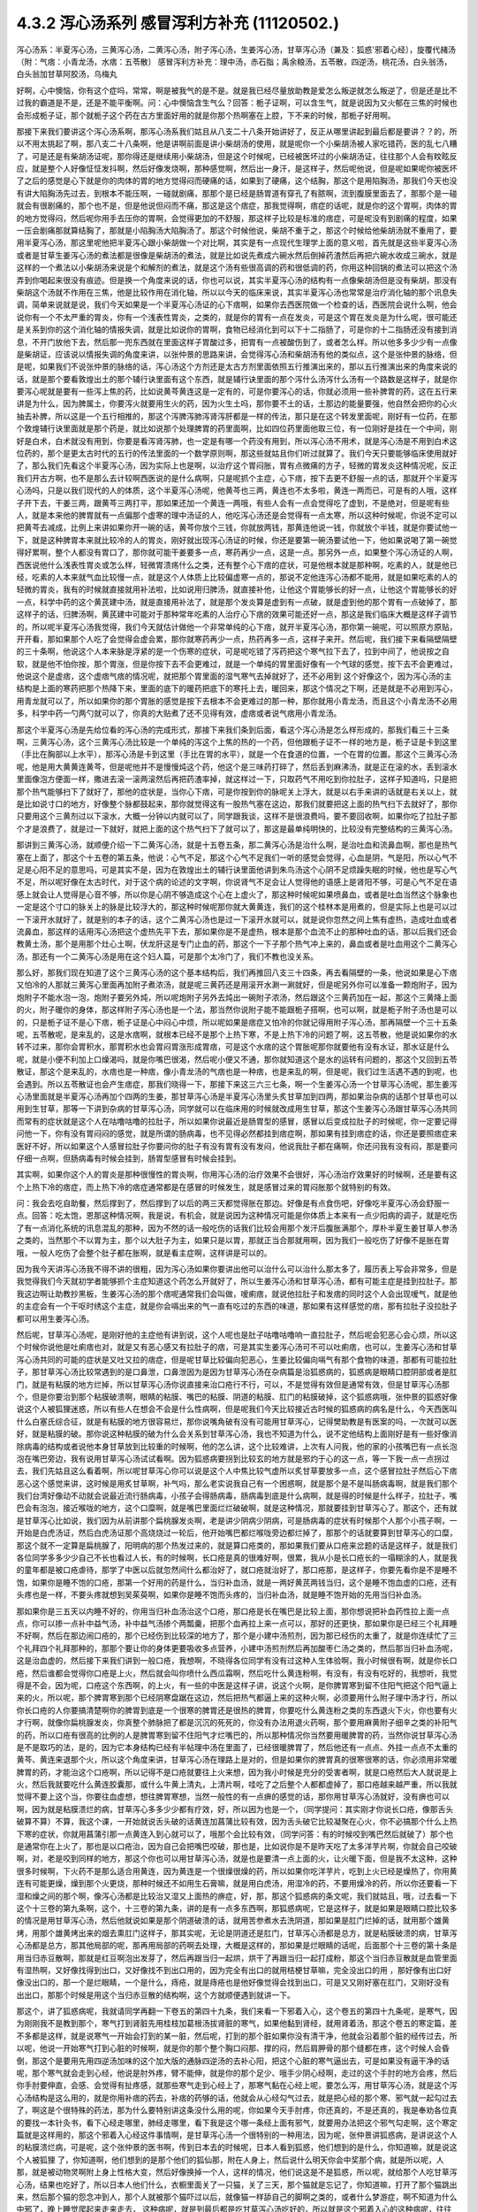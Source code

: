 4.3.2 泻心汤系列 感冒泻利方补充 (11120502.)
=============================================

泻心汤系：半夏泻心汤，三黄泻心汤，二黄泻心汤，附子泻心汤，生姜泻心汤，甘草泻心汤（兼及：狐惑'邪着心经〕，旋覆代赭汤（附：气痞：小青龙汤，水痞：五苓散〕
感冒泻利方补充：理中汤，赤石脂；禹余粮汤，五苓散，四逆汤，桃花汤，白头翁汤，白头翁加甘草阿胶汤，乌梅丸

好啊，心中懊恼，你有这个症吗，常常，啊是被我气的是不是。就是我已经尽量放助教是爱怎么叛逆就怎么叛逆了，但是还是比不过我的霸道是不是，还是不能平衡啊。问：心中懊恼含生气么？回答：栀子证啊，可以含生气，就是说因为又火郁在三焦的时候也会形成栀子证，那个就栀子这个药在古方里面好用的就是你那个热啊塞在上腔，下不来的时候，那栀子好用啊。

那接下来我们要讲这个泻心汤系啊，那泻心汤系我们姑且从八支二十八条开始讲好了，反正从哪里讲起到最后都是要讲？？的，所以不用太挑起了啊，那八支二十八条啊，他是讲啊前面是讲小柴胡汤的使用，就是呢你一个小柴胡汤被人家吃错药，医的乱七八糟了，可是还是有柴胡汤证呢，那你得还是继续用小柴胡汤，但是这个时候呢，已经被医坏过的小柴胡汤证，往往那个人会有盿眩反应，就是整个人好像怔怔发抖啊，然后好像发烧啊，那种感觉啊，然后出一身汗，是这样子，然后呢他说，但是呢如果呢你被医坏了之后的感觉是心下就是你的肉体的胃的地方觉得闷而硬痛的话，如果到了硬痛，这个结胸，那这个是用陷胸汤，那我们今天也没有讲大陷胸汤先过去，到根本不能压啊，一碰就剧痛，那那个是已经是肠胃道有穿孔了有脓啊，流到腹膜里面去了，那那个是一碰就会有很剧痛的，那个也不是，但是他说但闷而不痛，那这是这个痞症，那我觉得啊，痞症的话呢，就是你的这个胃啊，肉体的胃的地方觉得闷，然后呢你用手去压你的胃啊，会觉得更加的不舒服，那这样子比较是标准的痞症，可是呢没有到剧痛的程度，如果一压会剧痛那就算结胸了，那就是小陷胸汤大陷胸汤了。那这个时候他说，柴胡不重于之，那这个时候给他柴胡汤就不重用了，要用半夏泻心汤，那这里呢他把半夏泻心跟小柴胡做一个对比啊，其实是有一点现代生理学上面的意义啦，首先就是这些半夏泻心汤或者是甘草生姜泻心汤的煮法都是很像是柴胡汤的煮法，就是比如说先煮成六碗水然后倒掉药渣然后再把六碗水收成三碗水，就是这样的一个煮法以小柴胡汤来说是个和解剂的煮法，就是这个汤有些很高调的药和很低调的药，你用这种回锅的煮法可以把这个汤弄到你喝起来很没有痕迹。但是换一个角度来说的话，你也可以说，其实半夏泻心汤的结构有一点像柴胡汤但是没有柴胡，那没有柴胡这个汤就不作用在三焦，他是比较作用在消化轴，所以以今天的临床来说，其实半夏泻心汤也常常是治疗消化轴的那个讯息失调，简单来说就是说，我们今天如果是一个半夏泻心汤证的心下痞啊，如果你去西医院做一个检查的话，西医院会说什么啊，他会说你有一个不太严重的胃炎，你有一个浅表性胃炎，之类的，就是你的胃有一点在发炎，可是这个胃在发炎是为什么呢，很可能还是关系到你的这个消化轴的情报失调，就是比如说你的胃啊，食物已经消化到可以下十二指肠了，可是你的十二指肠还没有接到消息，不开门放他下去，然后那一兜东西就在里面这样子胃酸过多，把胃有一点被酸伤到了，或者怎么样。所以他多多少少有一点像是柴胡证，应该说以情报失调的角度来讲，以张仲景的思路来讲，会觉得泻心汤和柴胡汤有他的类似点，这个是张仲景的脉络，但是呢，如果我们不说张仲景的脉络的话，泻心汤这个方剂还是太古方剂里面依照五行推演出来的，那以五行推演出来的角度来说的话，就是那个要看敦煌出土的那个辅行诀里面有这个东西，就是辅行诀里面的那个泻什么汤泻什么汤有一个路数是这样子，就是你要泻心呢就是要有一些泻上焦的药，比如说黄芩黄连这是一定有的，可是你要泻心的话，你就必须用一些补脾胃的药，这在五行来讲是为什么，因为脾属土，你要泻火就要用生火的药，因为火生土吗，那你要不土的话，土那边的能量要强，他自然会把你的心火抽去补脾，所以这是一个五行相推的，那这个泻脾泻肺泻肾泻肝都是一样的传法，那只是在这个转发里面呢，刚好有一位药，在那个敦煌辅行诀里面就是那个药是，就比如说那个处理脾胃的药里面啊，比如四位药里面他取三位，有一位刚好是挂在一个中间，刚好是白术，白术就没有用到，你要是看泻肾泻肺，也一定是有哪一个药没有用到，所以泻心汤不用术，就是泻心汤是不用到白术这位药的，那个是更太古时代的五行的传法里面的一个数学原则啊，那这些就姑且你们听过就算了。我们今天只要能够临床使用就好了，那么我们先看这个半夏泻心汤，因为实际上也是啊，以治疗这个胃闷胀，胃有点微痛的方子，轻微的胃发炎这种情况呢，反正我们开古方啊，也不是那么去计较啊西医说的是什么病啊，只是呢抓个主症，心下痞，按下去更不舒服一点的话，那就开个半夏泻心汤吗，只是以我们现代的人的体质，这个半夏泻心汤呢，他黄芩也三两，黄连也不太多啦，黄连一两而已，可是有的人哦，这样子开下去，干姜三两，跟黄芩三两打平，那如果还加一个黄连一两哦，有些人会有一点会觉得吃了虚到，不是绝对，但是呢有些人，就是本来他的脾胃就有一点偏那个虚寒的理中汤证的人，他吃泻心汤还是会觉得有一点太寒，所以这种时候呢，你说不定可以把黄芩去减成，比例上来讲如果你开一碗的话，黄芩你放个三钱，你就放两钱，那黄连他说一钱，你就放个半钱，就是你要试他一下，就是这种脾胃本来就比较冷的人的胃炎，刚好就出现泻心汤证的时候，你还是要第一碗汤要试他一下，他如果说喝了第一碗觉得好累啊，整个人都没有胃口了，那你就可能干姜要多一点，寒药再少一点，这是一点。那另外一点，如果整个泻心汤证的人啊，西医说他什么浅表性胃炎或怎么样，轻微胃溃疡什么之类，还有整个心下痞的症状，可是他根本就是那种啊，吃素的人，就是他已经，吃素的人本来就气血比较慢一点，就是这个人体质上比较偏虚寒一点的，那说不定他连泻心汤都不能用，就是如果吃素的人的轻微的胃炎，我有的时候就直接就用补法啦，比如说用归脾汤，就直接补他，让他这个胃能够长的好一点，让他这个胃能够长的好一点，科学中药的这个黄芪建中汤，就是直接用补法了，就是那个发炎算是虚到有一点破，就是虚到他的那个胃有一点破掉了，那这样子的话，归脾汤啊，黄芪建中可能对于那种常年吃素的人治疗心下痞的效果可能还好一点，那这是我们临床大概是这样子调节的，所以呢半夏泻心汤我觉得，我们今天就估计做他一个非常单纯的心下痞，就开半夏泻心汤，那你第一碗呢，可以照原方原贴，开开看，那如果那个人吃了会觉得会虚会累，那你就寒药再少一点，热药再多一点，这样子来开。然后呢，我们接下来看隔壁隔壁的三十条啊，他说这个人本来脉是浮紧的是一个伤寒的症状，可是呢吃错了泻药把这个寒气拉下去了，拉到中间了，他说按之自软，就是他不怕你按，那个胃涨，但是你按下去不会更难过，就是一个单纯的胃里面好像有一个气球的感觉，按下去不会更难过，他说这个是虚痞，这个虚痞气痞的情况呢，就把那个胃里面的湿气寒气去掉就好了，还不必用到 这个好像这个，因为泻心汤的主结构是上面的寒药把那个热降下来，里面的底下的暖药把底下的寒托上去，暖回来，那这个情况之下啊，还是就是不必用到泻心，用青龙就可以了，所以如果你的那个胃胀的感觉是按下去根本不会更难过的那一种，那你就用小青龙汤，而且这个小青龙汤不必用多，科学中药一勺两勺就可以了，你真的大贴煮了还不见得有效，虚痞或者说气痞用小青龙汤。

那这个半夏泻心汤是先给位看的泻心汤的完成形式，那接下来我们条到后面，看这个泻心汤是怎么样形成的，那我们看三十三条啊，三黄泻心汤，这个三黄泻心汤比较是一个单纯的泻这个上焦的热的一个药，但他跟栀子证不一样的地方是，栀子证是卡到这里（手比在胸部以上水平），那泻心汤是卡到这里（手比在胃的水平），就是一个在食道的位置，一个在胃的位置。那这个三黄泻心汤呢，他是用大黄黄连黄芩，但是呢他并不是慢慢炖这个药，他这个是三味药打碎了，然后丢到麻沸汤，就是正在滚的水，丢到滚水里面像泡方便面一样，撒进去滚一滚两滚然后再把药渣率掉，就这样过一下，只取药气不用吃到你拉肚子，这样子知道吗，只是把那个热气能够扫下了就好了，那他的症状是，当你心下痞，可是你按到你的脉呢关上浮大，就是以右手来讲的话就是右关以上，就是比如说寸口的地方，好像整个脉都鼓起来，那你就觉得这有一股热气塞在这边，那我们就要把这上面的热气扫下去就好了，那你只要用这个三黄剂过以下滚水，大概一分钟以内就可以了，同学跟我谈，这样不是很浪费吗，要不要回收啊，如果你吃了拉肚子那个才是浪费了，就是过一下就好，就把上面的这个热气扫下了就可以了，那这是最单纯明快的，比较没有完整结构的三黄泻心汤。

那讲到三黄泻心汤，就顺便介绍一下二黄泻心汤，就是十五卷五条，那二黄泻心汤是治什么啊，是治吐血和流鼻血啊，那也是热气塞在上面了，那这个十五卷的第五条，他说：心气不足，那这个心气不足我们一听的感觉会觉得，心血是阴，气是阳，所以心气不足是心阳不足的意思吗，可是其实不是，因为在敦煌出土的辅行诀里面他讲到朱鸟汤这个心阴不足烦躁失眠的时候，他也是写心气不足，所以呢好像在太古时代，对于这个病的论述的文字啊，你说肾气不足会让人觉得他的语感上是肾阳不够，可是心气不足在语感上就会让人觉得是心音不够，所以你是心阴不够造成这个心在上虚火了，那这种时候呢如果喷鼻血，或者是吐血当然这个脉象也一定是这个寸口的脉关上的脉是比较浮大的，那这种时候呢那你就大黄黄连，我们的这个桂林本是用煮的，但是实际上也是可以过一下滚开水就好了，就是别的本子的话，这个二黄泻心汤也是过一下滚开水就可以，就是说你忽然之间上焦有虚热，造成吐血或者流鼻血，那这样的话用泻心汤把这个虚热先平下去，那如果你是不是虚热，根本是那个血流不止的那种吐血的话，那以后我们还会教黄土汤，那个是用那个灶心土啊，伏龙肝这是专门止血的药，那这个一下子那个热气冲上来的，鼻血或者是吐血用这个二黄泻心汤，那还有一个二黄泻心汤是用在这个妇人篇，可是那个太冷门了，我们不教也没关系。

那么好，那我们现在知道了这个三黄泻心汤的这个基本结构后，我们再推回八支三十四条，再去看隔壁的一条，他说如果是心下痞又怕冷的人那就三黄泻心里面再加附子煮浓汤，就是呢三黄药还是用滚开水涮一涮就好，但是呢另外你可以准备一颗炮附子，因为炮附子不能水泡一泡，炮附子要另外炖，所以呢炮附子另外去炖出一碗附子浓汤，然后跟这个三黄药加在一起，那这个三黄降上面的火，附子暖你的身体，那这样附子泻心汤也是一个法，那当然你说附子能不能跟栀子搭啊，也可以啊，就是栀子附子汤也是可以的，只是栀子证不是心下痞，栀子证是心中闷心中烦，所以呢如果是痞症又怕冷的你就记得用附子泻心汤，那再隔壁一个三十五条呢，五苓散呢，是来乱的，这是水痞啊，就根本已经不是那个上热下寒，不是上热下冷的问题了啊，这五苓散，他是说如果你的水转不过来，那你会胃积水，那胃积水也会胃闷胃涨形成胃痞，可是这个水痞的这个胃胀呢那你就要他有没有水证，那水证是什么呢，就是小便不利加上口燥渴吗，就是你嘴巴很渴，然后呢小便又不通，那你就知道这个是水的运转有问题的，那这个又回到五苓散证，那这个是来乱的，水痞也是一种痞，像小青龙汤的气痞也是一种痞，也是来乱的啊，但是呢，我们过生活遇不遇的到呢，也会遇到。所以五苓散证也会产生痞症，那我们晓得一下，那接下来这三六三七条，啊一个生姜泻心汤一个甘草泻心汤呢，那生姜泻心汤里面就是半夏泻心汤再加个四两的生姜，那甘草泻心汤是半夏泻心汤里头炙甘草加到四两，那如果治杂病的话那个甘草也可以用到生甘草，那等一下讲到杂病的甘草泻心汤，同学就可以在临床用的时候就改成用生甘草，那这个生姜泻心汤跟甘草泻心汤共同而常有的症状就是这个人在咕噜咕噜的拉肚子，所以如果你说最近是肠胃型的感冒，感冒以后变成拉肚子的时候呢，你一定要记得问他一下，你有没有胃闷闷的感觉，就是所谓的肠病毒，也不见得必然都挂到痞症啊，那如果有挂到痞症的话，你还是要照痞症来医好不好，所以如果这个人感冒拉肚子你要问你的肚子有没有胃有没有发闷，他说我肚子都在痛啊，你还问我有没有闷，那是要问仔细一点啊，但肠病毒有时候会挂到，肠胃型感冒有时候会挂到。

其实啊，如果你这个人的胃炎是那种很慢性的胃炎啊，你用泻心汤的治疗效果不会很好，泻心汤治疗效果好的时候啊，还是要有这个上热下冷的痞症，而上热下冷的痞症通常都是在感冒的时候发生，就是感冒过来的胃闷胀那个就特别的有效。

问：我会去吃自助餐，然后撑到了，然后撑到了以后的两三天都觉得胀在那边。好像是有点食伤吧，好像吃半夏泻心汤会舒服一点。回答：吃太饱，恩那这种情况啊，我是说，有机会，就是说因为这种情况可能是你体质上本来有一点少阳病的调子，就是吃伤了有一点消化系统的讯息混乱的那种，因为不然的话一般吃伤的话我们比较会用那个发汗后腹胀满那个，厚朴半夏生姜甘草人参汤之类的，当然那个不以胃为主，那个以大肚子为主，如果只是以胃，那就正当合那就用啊，因为我们一般吃伤了好像不是胀在胃哦，一般人吃伤了会整个肚子都在胀啊，就是看主症啊，这样讲是可以的。

因为我今天讲泻心汤我不得不讲的很粗，因为泻心汤如果你要讲出他可以治什么可以治什么那太多了，履历表上写会非常多，但是我觉得我们今天就初学者能够抓个主症知道这个药怎么开就好了，所以生姜泻心汤和甘草泻心汤，都有可能主症是挂到拉肚子。那我这边啊让助教抄黑板，生姜泻心汤的那个痞呢通常我们会叫做，嗳痢痞，就说他拉肚子和发痞的同时这个人会出现嗳气，就是他的主症会有一个干呕时绣这个主症，就是你会嗝出来的气一直有吃过的东西的味道，那如果有这样感觉的痞，那有拉肚子没拉肚子都可以用生姜泻心汤。

然后呢，甘草泻心汤呢，是刚好他的主症他有讲到说，这个人呢也是肚子咕噜咕噜响一直拉肚子，然后呢会犯恶心会心烦，所以这个时候你说他是吐痢痞也对，就是又有恶心感又有拉肚子的痞，可是其实生姜泻心汤可不可以吐痢痞，也可以，生姜泻心汤和甘草泻心汤共同的可能的症状是又吐又拉的痞症，但是呢甘草比较偏向犯恶心，生姜比较偏向嗝气有那个食物的味道，那都有可能拉肚子，那甘草泻心汤比较常遇到的是口鼻泄，口鼻泄因为是因为甘草泻心汤在杂病篇是治狐惑病的，狐惑病是眼睛口腔阴部或者是肛门，就是有粘膜的地方烂掉，所以甘草泻心汤你说直接来治口疮行不行，可以，不是觉得有效但是通常有效，但是甘草泻心汤那个，但是你要治到那个粘膜破溃啊，眼睛的粘膜、嘴巴的粘膜、阴道的粘膜、肛门的粘膜破掉，这个狐惑病哦，张仲景的狐惑好像说这个人被狐狸迷惑，所以有些人在想会不会是什么性病啊，但是呢我们今天比较接近古时候的狐惑病的病名是什么，今天西医叫什么白塞氏综合征，就是有粘膜的地方很容易烂，那你说嘴角破有没有可能用甘草泻心，记得樊助教是有医案的吗，一次就可以医好，就是粘膜的破。那你说这种粘膜的破为什么会关系到甘草泻心汤，我也不知道为什么，说不定他结构上面刚好是有一些好像消除病毒的结构或者说他本身甘草放到比较重的时候啊，他的怎么讲，这个比较难讲，上次有人问我，他的家的小孩嘴巴有一点长泡泡在嘴巴旁边，我有说用甘草泻心汤试试看啊。因为狐惑病要拐到比较玄的地方就是邪灼于心的这一点，等一下我一点一点拐过去，我们先姑且这么看着啊，所以呢甘草泻心你可以说是这个人中焦比较气虚所以炙甘草要放多一点，这个感冒拉肚子然后心下痞恶心这个感觉来讲，这时候是用炙甘草啊，补气吗，那么老实说我自己有一个困惑啊，就是那个是不是叫肠病毒啊，就是我们那个我们台湾好像动不动就会说最近流行肠病毒，小孩子会得肠病毒，肠病毒到底是什么病啊，就是得的时候是什么样子，拉肚子，嘴巴会有泡泡，接近喉咙的地方，这个口糜啊，就是嘴巴里面烂烂破破啊，就是这种情况，那就要挂到甘草泻心了。那这个，还有就是甘草泻心比如说，我们因为从前讲那个扁桃腺发炎啊，老是讲少阴病少阴病，可是肠病毒的症状有时候那个人那个小孩子啊，一开始是白虎汤证，然后白虎汤证那个高烧烧过一轮后，他开始嘴巴都烂喉咙旁边都烂掉了，那那个的话就要算到甘草泻心的口糜，那这个就不一定算是扁桃腺了，阳明病的那个热发过来的，就是算口疮类的，那如果我们要从口疮来岔题的话是这样子，就是我们各位同学多多少少自己不长也看过人长，有的时候啊，长口疮是真的很难好啊，很累，我从小是长口疮长的一塌糊涂的人，就是我的童年都是被口疮虐待，那学了中医以后就忽然间什么都治好了，就口疮就治好了，那口疮那，是这样子，你要先看你是不是睡不饱，如果你是睡不饱的口疮，那第一个好用的药是什么，当归补血汤，就是一两好黄芪两钱当归，这个是睡不饱血虚的口疮，还有头疼也是一样，不要头疼就想到吴茱萸啊，如果你是睡不饱而头疼的，当归补血汤，就是睡不饱开始的先用当归补血汤。

那如果你是三五天以内睡不好的，你用当归补血汤治这个口疮，那口疮是长在嘴巴是比较上面，那你想说把补血药性拉上面一点点，你可以掺一点补中益气汤，补中益气汤掺个两瓢羹，把那个血再拉上来一点可以，那好的还更快，那如果你是已经三个礼拜睡不好啊，然后在那边闹口疮的，那个已经伤到比较深的地方了，那个是小建中汤煎剂，因为那已经伤的太重了，就是你连续忙了三个礼拜四个礼拜那种的，那那个要让你的身体更要吸收多点营养，小建中汤煎剂然后再加酸枣仁汤之类的，然后那当归补血汤呢，这是治血虚的，然后接下来我们讲到一般口疮，我想啊，不晓得各位同学有没有过这种人生体验啊，我小时候很有啊，就是你长口疮，然后谁都会觉得你口疮是上火，然后就会叫你喷什么西瓜霜啊，然后吃什么黄连粉啊，有没有，有没有吃好的，我想听，我觉得是不会，因为呢，口疮这个东西啊，的上火，有一些的中医是这样子讲，说这个火啊，是你脾胃寒到留不住阳气把这个阳气逼上来的火，所以呢，那个脾胃寒到那个已经阴寒盘踞在这边，然后把热气都逼上来的这种火啊，必须要用什么附子理中汤才行，所以你长口疮的人你要搞清楚啊你的脾胃到底是一个很寒的脾胃还是很热的脾胃，你要吃什么黄连粉之类的东西退火下火，你也要有火才行啊，就像你扁桃腺发炎，你真整个肺脉把了都是沉沉的死死的，你没有办法用退火药啊，那个要用麻黄附子细辛之类的补阳气的药，所以口疮有很高的比例的人是脾胃寒到留不住阳气才烂嘴巴的，所以那种情况你当然要用暖脾胃的药，当然你说甘草泻心汤是不是取巧的法，是的，因为它本身结构已经有半帖理中汤在里面了，已经很暖脾胃了，然后他还有一点点、外挂一点点不太重的黄芩、黄连来退那个火，所以这个角度来讲，甘草泻心汤在理路上是对的，但是如果你的脾胃真的很寒很寒的话，你必须用非常暖脾胃的药，才能治这个口疮啊，所以记得不是口疮就要往上火来想，因为我小时候是充分的受害者啊，就是口疮然后大人就说是上火，然后我就要吃什么黄连胶囊那，或什么牛黄上清丸，上清片啊，哇吃了之后整个人都都虚掉了，那口疮越来越严重，所以我就觉得不要上这个当，你要往血虚想，想往脾胃寒想，当然一般性的有一点痹的感觉的话，那你用甘草泻心汤就好，没有痹也可以啊，因为就是粘膜溃烂的病，甘草泻心多多少少都有疗效，好，所以因为也是一个，（同学提问：其实刚才你说长口疮，像那舌头破算不算）不算，我这个课，一开始就说舌头破的话黄连加菖蒲比较有效，因为舌头破它比较凝聚在心火，你不必搞那个什么上热下寒的症状，你就用菖蒲引那一点黄连入到心就可以了，哦那个会比较有效，（同学问答：有的时候咬到嘴巴然后就破了）那个也是通常你在上火了，那也是以口疮治，因为自己会把嘴巴咬破，那也是，比如说你是不是昨天吃了太多洋芋片啊，你就会自己咬破啊，对，老是咬到同样的地方，那这个你也可以用甘草泻心汤，就是也是要清一点上面的火，让火暖下面，但是我不太这种，这种很多时候啊，下火药不是那么适合用黄连，因为黄连是一个很燥很燥的药，所以如果你吃洋芋片，吃到上火已经是燥热了，你用黄连有可能更燥，燥到那个火更烧，那种时候还不如用生石膏嘛，就是用白虎汤，用湿冷的药，不要用燥冷的药，所以你还要看一下湿和燥之间的那个啊，像泻心汤都是比较治又湿又上面热的痹症，好，那，那这个狐惑病的条文呢，我们就姑且，哦，过去看一下这个十三卷的第九条啊，这个，十三卷的第九条，讲的是有一点多东西啊，那狐惑病呢，它是这样子，就是如果是眼睛口腔比较多的情况是用甘草泻心汤，然后他就说如果是那个阴道破溃的话，就用苦参煮水去洗阴道，那如果是肛门烂掉的话，就用那个雄黄烤，用那个雄黄烤出来的烟去熏肛门这样子，那其实呢，无论是阴道还是肛门，甘草泻心汤都是总方，就是粘膜破溃的病，甘草泻心汤都是总方，那其他局部的呢，那再用局部的药啊去处理，大概是这样的，那如果是烂眼睛的话呢，后面那个十三卷的第十条是用当归赤豆散啊，那就是红豆啊泡出发芽了，然后再跟当归一起烘，烘干了再跟当归一起打成粉，那这个当归赤豆散就是血管里面有湿热啊，又好像找得到出口，又好像找不到出口用的，因为完全有出口的就用桔梗甘草嘛，完全没出口的用     ，那好像有出口好像没出口的，那一个是烂眼睛，一个是什么，痔疮，就是痔疮也是他好像觉得会找到出口，可是又又刚好塞在肛门，又刚好没有 出出口，那那个时候是用这个当归赤豆散的结构啊，这个方就顺便遇到就讲一下。

那这个，讲了狐惑病呢，我就请同学再翻一下卷五的第四十九条，我们来看一下邪着入心，这个卷五的第四十九条呢，是寒气，因为刚刚我不是教到那个，寒气打到肾脏先用桂枝加葛根汤拔肾脏的寒气，如果他黏到肾经，就用肾着汤，那这个卷五的寒定篇，差不多都是这样，就是说寒气一开始会打到的某一脏，然后呢，打到的那个脏如果你没有清干净，他就会沿着那个脏的经传过去，所以呢，他说一开始寒气打到心脏的时候啊，就是你的那个整个胸口闷那、撑的闷，然后肩胛骨的那个缝都在疼，这个时候人会昏倒，那这个是要用先用四逆汤加味的这个加大版的通脉四逆汤的去补心阳，把这个心脏的寒气逼出去，可是如果没有逼干净的话呢，那个寒气就会走到心经，他说是肘外疼，臂不能伸，就是你的那个足少、哦手少阴心经啊，走过的这个手肘的地方会疼，然后你手肘要伸直，会感、会觉得有扯疼感，就那些寒气走到心经上了，那寒气黏在心经上呢，要怎么泻，用甘草泻心汤，就是这个泻心汤结构是这么用的，就是你用补痞的药去，补痞的药够的话，他就会从心经勾气过去，就是把心经的那个寒、邪气就一起勾过去了，啊这是个很特殊的药法，那为什么要特别讲这条没什么用的呢，你如果今天手肘疼，你还真的，不是还真的，我是奉劝各位真的要找一本针灸书，看下心经走哪里，肺经走哪里，看下我是这个哪一条经上面有邪气，就要用办法把这个邪气勾走啊，这个寒定篇就是这样用的，那这个邪着入心经这件事情啊，是甘草泻心汤一个很特别的一种用法，因为呢，张仲景讲狐惑病，是讲说这个人的粘膜溃烂病，可是呢，这个张仲景的医书啊，传到日本去的时候呢，日本人看到狐惑，他们想到的是什么，你知道嘛，就是说这个人被狐狸  了，你知道啊，他们想到的是那个他们的狐仙那，附在人身上，然后说什么明天你会中奖那个病，就是所以呢，人那，就是被动物灵啊附上身上性格大变，然后好像换掉一个人，这样的情况，他们说这是不是狐惑，所以呢，就给那个人吃甘草泻心汤，结果也吃好了，所以日本人他们什么，衣橱里面关了一只猫，关了三天，那个猫就是忘记了，你知道嘛，打开了那个猫跳出来，然后那个猫的怨念冲到人，那个人就被那个猫吓过以后，就像猫一样舔自己的脚啊之类的，或者什么梦游症，啊不知道为什么中邪了，晚上睡觉爬起来走来走去，   这种病呢，就是到最后都是吃甘草泻心汤吃好的，所以就是这个邪着入心的这种病呢，往往是吃甘草泻心汤好的，但是呢，不包括发狂，发狂从淤血治，什么桃核承气、什么  汤，啊，就是发狂的那个姑且不算，发狂或者是    的淤血，柴胡汤加上核桃承气那个不算，但是这个人就温吞吞的换了一个人格了，那你就要想邪浊入心，甘草泻心汤啊，这是在日本那边糊里糊涂的就开发出了一个新用法啊，那就临床上居然是可用。

那甘草泻心汤讲了之后呢，我们就在看一个旋覆代赭汤啊，8-40条回来，这个8-40条呢，旋覆代赭汤是这样的一个症，就是这个人啊，他吃东西之后呢，他就是有一股食道要逆流的感觉，就是觉得吃下去的食物又好像反吐上来一小坨那种感觉，当然他说心下痞鞭，嗳气不除，就是你不断的有那种要嗝气上来的感觉，哦，我想想看啊，嗝气上来，如果是拉肚子又一直嗝气的话，那生姜泻心嘛，可是那种单纯的就是吃下去，还有就是不要说吃下去，就是通常这个旋覆代赭汤证的人啊，是他根本就是吃饭的时候，在吞咽的时候，他就觉得这口饭啊，从这里到这里、到这里、到这里、到这里，扑通掉到胃里面，就是他一整个食道，就一直觉得那一坨食物在那边摩擦、摩擦、摩擦然后这样下去，那还有就是这个人就是吃完了饭后一直在啊，那个，打饱嗝的那种感觉，一直在打一直在打，那如果一直都不好的话啊，那就要想他可能是气虚有痰塞在那边，然后痰气上冲，那痰往上塞，当然就是旋复花了，旋复花降痰，那代赭石这个药呢，张仲景只用一两啊，这有点微妙，这方子里面其他的什么生姜半夏都是大家手头有嘛，知道是可以降的，那如果是代赭石啊，有的人是讲到说这种重症的药是要重点，张仲景一两用的是太轻了，可是呢，我觉得反正啊，你如果要用这个方的话，   代赭石我觉得你还是从轻一点用好了，因为代赭石他这个矿物药啊，不像那个    ，那么温和，代赭石里面还是有一点矿物毒，就是说吃多了有的人还是会有那个晕眩呕吐的那个副作用了，所以不如用轻一点，那通常那个矿物药是包在布包里面煎嘛啊，那刚好那个旋复花也是毛毛扎扎的，很会黏喉咙、刺激喉咙，所以常常这个汤就是代赭石和旋复花都一起包在一个药包里面，啊这样子入煎，那这是旋覆代赭汤是这个食道有那个逆冲的感觉啊，临床上很常用的方子，所以就也算是一种痞了，但是这个痞的主症呢，好像是以食道那边气上冲为主的感觉，所以那就一起把它学起来来好了，那这边啊，泻心汤的系统，旋覆代赭的药味是跟泻心汤走的最不接近的啊，但是他的主症常常也会挂到这个胃的闷胀感，这个痞的感觉，所以就通常这些都被算在同一个系统的药。

那接下来呢，我想到说最近的感冒啊好像呢，不是说我想到，我本来就是要教这个的，刚好来了一个说最近感冒很多拉肚子，所以呢我就想说我们就借这个机会，我们，我不细讲，我把一些伤寒论里面啊，很跟感冒相关的拉肚子，我们来顺过一遍啊，因为迟早也是要顺的啊，首先呢，我们感冒就拉肚子的，已经讲过的有什么，葛根芩连汤，感冒了打断了这个后脑勺的水气，这水气热水气掉下来了，拉肚子是偏烫的，但是肚子不一定会很疼，但是因为是热的水气，所以你人会有一点出汗，有一点喘喘的出汗，然后肚子热烘烘的，大便也有一点点烫屁股，有一点偏臭，这个葛根芩连，然后再来是，葛根汤证，或者是桂枝加葛根汤证，你刚好感冒同时打到太阳经跟阳明经，你肚子忙不过来也会泻，那这个泻就是不热不冷的，但是你脉会把到我的这个浮脉是拉长的，就是又有太阳脉，又有阳明脉，那这个也要先吃一个桂枝加葛根或者葛根汤，来个逆流挽舟，把这两条经的邪气逼出去了，这个消化道才能够有力气做他该做的事，这是我们在太阳病讲过的拉肚子，那另外一个，太阳、少阳一起病的黄芩汤，就是你拉肚子是偏热的，偏臭的，而且肚子绞痛，那所以要用芍药跟黄芩来治这个热性的肚子绞痛，啊，那这是一般的热痢疾的常用的这个黄芩汤啊，那，那至于说小柴胡汤有的时候也会刮到拉肚子啊，那刚刚，刚刚的那个生姜泻心汤、甘草泻心汤，都有刮到拉肚子，那生姜泻心汤、甘草泻心汤的拉肚子呢，也是不太偏冷不太偏热的感觉了，那我们现在呢，来看一条8-38条啊，他说这个人感冒呢，又被庸医啊，给他吃了泻药了，就拉个不停，那拉个不停，因为庸医给你吃了泻药，通常都会造成这个上热下冷的问题，所以他就通常有这个心下痞，可是呢，吃了泻心汤之后呢，拉肚子还不停，那这个时候张仲景就要想啊，然后他说没有停，他说   ，那张仲景又要骂隔壁哪一家的医院啊，那个庸医呢，遇到拉肚子不停，又给他泻药，就以为说拉肚子就是有脏东西，就要吃泻药把脏东西打出去就不拉了啊，张仲景就觉得这是什么烂医术啊，那拉的更凶了，那然后呢，这个时候他就说，这个时候医生呢终于开始心生悔悟了，因为已经打到人完全虚掉了，那如果一个人的脾胃是虚冷的，肚子疼，那理中汤，虚冷的拉肚子，都是用理中汤，虚冷的肚子疼、胃痛也是用理中汤，所以并不是说胃痛就要用泻心汤哦，不是的，像那个像我的有一个舅舅啊，是西瓜大王啊，拼命吃西瓜，然后吃到后来就胃开始疼，那那个理中汤，不用讲，那是吃的太冷了，那这个理中汤的肚子疼，通常都是以肚脐为轴心的疼，绕脐疼为主，那这个有的时候睡觉没有盖被子，肚子着凉了也会这种肚子疼嘛，那这种都是理中汤为主，理中汤是什么，就是等量的党参、干姜、白术还有炙甘草，这就是理中汤了，如果你是一个本来就阳气比较虚的人，你在加一味附子，做个附子理中汤也可以啊，反正等量就好了，那理中汤我喜欢用党参，我不太喜欢用红参，因为红参药性走不开，反而暖的比较慢，党参比较能散步，所以我通常是用这个党参比较多一点

那这个，那、结果呢，虽然悔悟了，这个人吃了理中汤暖了脾胃了，可是这个人竟然还没有停止拉，那张仲景就说，理中汤是治中焦的，现在这个人拉肚子已经掉到下焦去了，那掉到下焦去的拉肚子呢，要用赤石脂禹余粮汤，那这个赤石脂禹余粮汤哦，他说赤石脂一斤，太一禹余粮一斤，你今天要开的话，就是各用个三两，那赤石脂这个药，现在台湾的中药行还是，蛮容易买到的啦，哦、赤石脂你要说，呃，现代名称叫什么，就叫红色高岭土，哦，就是，那么我们中国人啊，是说这个山里头啊，在山的这个山脊的大石头哦，或者是山里面巨大的岩石哦，之所以不会崩塌，常常都是因为有赤石脂在岩石与岩石之间把这个岩石黏住，所以这种红色高岭土呢，中国人是认为它是什么？是一个焊接气血之药，这个人的元气要脱了，气血要散了，赤石脂就帮你黏住你的气血，那禹余粮呢，是大禹治水吃剩的便当，放在河边化成的药，这是童话故事了啊，实际上就是河里的大石头啊，你把它敲开，如果那个石头里有像蛋黄一样的黄粉，那个挖出来，那个石中黄粉叫禹余粮，那这个禹余粮，我们中国人认为是大禹治水吃剩的便当哦，那放在那边太有灵性了，那河边的那个石头就把它包起来哦，想说以后还会有谁来吃哦，就是河里的石头敲出来的那个中间的黄粉，那那个河里面大石头敲出来的黄粉呢，就是，好像是大禹治水他留在那边，就是能够镇住这个水邪啦，那禹余粮赤石脂这个药，它是治一种什么拉肚子啊？这个拉肚子哦，我们中国人有一个特殊的叫法，叫做“尾闾不顾”，这个汤实在是一个好汤，虽然我们人生在世，不见得遇得到这个汤症，可是遇到这个汤症的时候，你不靠这个汤一点办法都没有，“尾闾不顾”，有没有人是练什么气功的，有没有听过这个方？就是人的这个最后，尾椎骨这边是尾闾嘛，“闾”这个字本来就是的一节一节骨头的意思嘛，中国人那个什么练气功的文章，文字里头当然写什么尾闾不精沧海绝，就是说就是人不可以好色啊，不可以怎么样啊，就是如果一直流失你的能量，人就会虚死啊之类的哦，就是，那“尾闾不顾”这个病哦，是这个人他好像，他的肠胃道，整个的消化机能哦，都还OK，可他的肠胃最接近尾椎骨那一段，气是松的，所以这个人，他的大便是这样子哦，他中间也不一定肚子痛，也不一定咕噜咕噜什么肚子痛什么，他可能不觉得他自己要拉肚子，可就是大便到达直肠那时候呢，他不小心啪啦就一摊希大便就拉在裤子里面，就是他最后最后那一段大便，他没办法忍，你们有经验过这种，那他这种是不是大便失禁？诶，可以这么说，就是他的那个，不一定是肚子痛或怎么样，但是就是最后一段大便，一不小心就摊在裤子上，（提问）诶，一个屁就把大便喷出来，“不多这样”，有的人很多，真的尾闾伤到的人会很多，就是他那个滑泻就是滑他最后一段，那，“那他前面一段已经在大便了，最后一段还是大便吗”？不是前，不是的，我说最后一段不是这个意思，不是，对不起，我一语双关，表达不好，就是说，他的粪便在肠道里面都走的好好的，只有走到最后一段的时候才会出问题，是这个意思，就是说，他的那个，就是到最后的最后那里呢，他完全没有办法忍大便，垮一下就拉了，就常常是拉在裤子里的情况是很多的，因为尾闾不顾的人，他的那个大便不太有征兆，他可能逛街逛到一半，突然“啪的”大便就一摊大便在裤子里上，就是这种到最后会滑出来的大便，那这个尾闾不顾哦，不靠这两个仙家药，也是没办法，所以开重一点，一次就四两四两下去，煮了水就喝，那喝了之后就真的能够顾尾闾，那你知道，有些那个老人家的大便失禁，就是年纪大了就虚了哦，他真的就是这样的，那还有年轻人也会有啦，是不是一定要因为纵欲过度，我不敢讲啦，但是就是说，可能是吃生什么病怎样怎样伤到了，伤到下焦这一段了，那就是有这种特别的拉肚子哦，那“摔到呢”？诶，有可能哦，看症状，就是他的那个拉肚子就是经过肚子痛，也不是一直要跑厕所的水泻，他可能一天还是一次拉肚子的，那一次他就拉在裤子里，你知道那种，不是，“那等于他的尾闾关不会对大便没有感觉”，对对，就是这样子，“他不会有大便的感觉”，或者大便要来了他就不能忍，所以，要用赤石脂禹余粮，这两味药来煮水，喝几次就好转很多了，所以，虽然不是常常谁都遇得到啦，但是很重要。（提问）那他如果出现这个的状况，就让他吃这个药方哦，吃这个汤喝到好，那他以后就不太会复发了，“那如果说他以前有过这样事情……”那就很难说了，你给他发作的时候给他吃，然后张仲景这一条还没讲，他说，腹不止者，当利其小便，他说吃到这个固尾闾的哦，他拉肚子还不停，那要利小便，就说要让你的肠道把水抽到小便那边，那这种通常是五苓散之类的就可以，就是有茯苓那味药，就是把肠道的水分到小便那边，大便才能抽干嘛，就是这一条里面，张仲景就好像手忙脚乱之中，有这一招这一招，那其实每一招都是可以用的，哦、所以我曾经教五苓散跟同学讲哦，说如果你是任何一种拉肚子，其实多多少少都可以加一点五苓散在里头，因为抽水，总是让大便更容易干嘛，那接下来呢，我们跳到太阴篇的10~15条，哦，其实这一条，条文本身也没什么好念的啦，他就是一句话而已，就是他说，如果你拉肚子呢，嘴巴都完全不会发渴，那代表你是，身体根本本身够湿够冷的一个状态，嘴巴都不发渴的拉肚子，那就是太阴，是赃有寒，就是你的消化道太冷了，那这种，这种情况呢，通常都是水泻，就是你动不动就跑厕所，那个拉出来的都是水水的哦，水泻水泻的，那这个水泻呢，他说当要用温药，那你不然就吃理中汤，不然用四逆汤辈，就是之类之类的，那当然四逆汤在少阴病有很多的变化哦，什么通脉四逆汤啊，白通汤啊加减啊，之类的，不过我们理中汤刚刚讲的，那理中跟四逆我们临床上最常用的分是什么？只是水泻用理中或附子理中，那如果有到下痢清谷了，就是这个，你昨天吃的是面条今天拉出来的还是面条，昨天吃的是饭粒拉出来的还是饭粒，那这样子的情况，才用四逆，那四逆跟理中的不同是，四逆不用白术，因为用了白术那个药性就到不了下焦了哦，就是直接，四逆汤呢，你用宋本的就是甘草、干姜、生附子，那如果用桂林本的话就是再加一味党参哦，那比例上来讲的话，就是甘草五钱，干姜五钱，生附子放一颗，煮久一点，哦这样子，那你党参要放也可以哦

比例上面大概甘草五钱，干姜五钱，嗯，生附子放一颗，煮久一点。这样子，那你党参要放也可以。那，这个四逆汤这个下利清谷哦，就是吃，看得到你吃下去这个饭呀，什么的原形。但是，不包括那个发么，所谓的蔬菜里面称之为“明天见”的。就金针菇叫做“明天见”，今天吃金针菇明天大便还是看到金针菇，它根本不被消化，那不算哦。那这个，但是就说，一般会要消化得没有形状的东西，第二天拉肚子还看得到，甚至你不是拉肚子，你就是大便你还看得到你昨天吃的东西的原形的话，那代表你的肾阳已经不够了，肾已经冷掉了，那要用四逆。那，但四逆汤的标准证还包括什么？手脚冰冷嘛。那我下一堂课要教一下当归四逆汤哦，可是，四逆汤跟当归四逆汤手脚冰凉不同的点是，当归四逆汤的手脚冰冷是非常的集中在手指头末梢的。那四逆汤的手脚冰冷是很平均的，手指到手肘都冷。好不好？所以你的，天气稍微冷，或者天气不冷你就手脚冰冷，那那个，你的手脚发冷，如果是到手肘，到膝盖，那一整段都是平均的冷，那其实你就可能哦，有事没事隔一两天吃一贴四逆汤当保养。哦，你会吗（同学问四逆汤可以当保养吗？另一个同学说就是只有这一段而已。这边会不，就是这一段）诶，这个倒有点微妙。（同学说：而且我有时候，最近比较不会了，去年的冬天我会睡觉睡到这个地方冷一些。这很奇怪这样子。）你，反而手掌不冷是不是？那，手掌不冷的话，你就，有两个可能。就是，第一个是，如果只是这一段冷，会不会是他们讲的寒邪着经？就说，会不会有哪一条经按到特别不舒服？以邪着经来治。那，另外呢就是，你可能是一个四逆汤证，又加一个温经汤证或者小建中汤证的手心热。因为温经汤证和小建中汤证都会手心发热。但是你的附子证的手脚冷还是照冷。所以，A加B会形成这个状态。那至于说当归四逆汤证的手脚冷呢，那是手指头特别的冷。哦，就是集中在手指头的感觉，你手掌反而开始就比较温暖一点了。好，那个路数不一样。我们下一个礼拜如果预计确定要放假的话，下礼拜还是要教你们当归四逆汤汤，这样好过冬嘛。因为，我跟你讲，如果有人的厥阴病，就是厥阴经比较差的，你吃一个冬天的当归四逆加萸加附子汤都不嫌多的。

那这个，所以，水泻不渴，理中汤，水泻到下利清谷，四逆汤。那，当然，我们上次在教真武汤的时候，这个少阴病水毒排不掉，并且肚子痛拉肚子，那真武汤也是一路，这也讲了。然后呢，如果是四逆汤证跟真武汤证啊，没有医好，这个人少阴病一直继续的冷泻下去的话，他接下来会到这个11-27条的桃花汤证。桃花汤是“少阴病，下利便脓血者，桃花汤主之。这个，桃花汤证哦，他虽然是拉出来的大便里面哦，看得到血丝，看得到那个，好象是脓的黄片片，但是这个桃花汤证并不是一个发炎化脓出血的状态。他是真武汤证或者四逆汤证那种冷泻哦，一直冷泻一直冷泻，冷泻到那个肠粘膜开始剥落。那剥落的肠粘膜你会看起来象一片一片的脓，然后因为肠粘膜冷到一直在剥落，一直拉一直刮，刮到出血。

news:/ 加上剥落的肠粘膜，所以你会觉得是便脓血，可是这个却不等于发炎。如果你是肠道大发炎的东西拉出来的是象什么？是象剁碎的生鸡肝。那那个是朱鸟汤。黄连阿胶的那个朱鸟汤，黄连阿胶鸡蛋黄的朱鸟汤。而且那个很痛，那桃花汤证不太痛。却清清冷冷的，可是大便开始那个，带一些那个白白的片状物，然后开始带血丝了。这是纯粹的冷到底的。那这个时候，第一个，焊接气血的赤石脂，他说用一斤，那我们现在用差不多四两吧。二两磨粉，二两煮汤。哦，因为赤石脂在这个情况下很止血。然后用干姜跟，干姜，我们放个，他上面写三，我们现在的三钱哦，他还要放一碗的白米，因为这时候需要用米哦，一方面抽水，一方面固下焦。那这个情况，我觉得桃花汤证不难分辨，就是因为之前一定是冷泻一段时间，然后越泻越冷，越泻越冷，然后开始把肠膜刮下来，然后开始出血了。那这个如果你阴证感冒拉肚子，医得不好的话，那差不多差不多过了四逆汤证，过了真武汤证，他就会到桃花汤证。（同学说是不是有点大肠癌的前兆）你倒是说了一句要紧的话，就是临床有人大肠癌是用桃花汤治好的。如果症状刚好和的话。（同学说通常会拉血）如果他的大肠癌真的就是那个肠道一直冷一直冷到长癌的话，那桃花汤是可以治的。当然我不说绝对，我只是说，因为我们古方派就是看主证开药，那西医说的大肠癌我们中医说是桃花汤证，那就用桃花汤就治好过。那这个桃花汤跟前面的赤石脂禹余粮汤，我觉得是一个很好的对子哦。都是镇固下焦的。那你说为什么不用附子啊？其实真是到了这样子的话，如果赤石脂不把干姜的热性留住的话，其实也是不错的。因为大肠癌这种病，其实不太关系，不尽然关系到肾，虽然桃花汤证是一个少阴病。

那另外哦，我觉得完全到大肠癌那边的话，我觉得往往是桃花汤证。可是呢，很多人哦，还大肠癌在形成之前的那段时间，他的拉肚子都是厥阴下利，是乌梅丸证。乌梅丸证和白头翁汤证。所以我们现在再跳到厥阴病的11-91、92条，我们来看一下白头翁汤。其实这些汤说不定以后我们会再细一点讲，今天我们想说放假前，有一些东西先冲过去这样子。11-91条，他说这里到卷11，已经是厥阴病了。那厥阴病，厥阴经管到的是这个人，一个人下腹腔的免疫力，所以呢，如果你的下腹腔免疫力失调，造成细菌性痢疾，或者是什么阿米巴原虫痢疾，这种情况呢都包含在厥阴病。那你的下腹腔免疫力不好，造成什么阴道发炎溃烂，诶，这也是厥阴病。而且也可以是白头翁汤证。那如果你是下腹腔免疫力不足，造成大肠癌，那还是厥阴病。因为这一块都差不多是厥阴经在管最大部分的。那所以呢，白头翁汤哦，他说热利下重，其实到了白头翁汤证的时候，这个人拉肚子哦，并不一定象那个理中汤、四逆汤那样哗啦啦的水泻。理中四逆汤那种拉肚子比较，那个水的感觉比较重。那到白头翁证这个地方，通常肠道是有在发炎的，有感染一些原虫还是细菌的。所以呢，他那个拉肚子呢，大便是稀稀软软热热臭臭热烘烘臭烘烘的，这样的状态。那有没有可能带脓带血呢，有可能！那这个带脓带血就是真的发炎的脓血了。那他的感觉叫做下重，下重的感觉就是哦，你拉完了大便之后，还觉得整个肛门是塞到的。这个好像没有拉干净的感觉。那那样的感觉通常都是什么啊？可能是你的直肠到肛门那一段哦，都在发炎，都在肿。所以你一直觉得最后一段的肠子在肿肿的，塞塞的，所以你会以为有大便没有拉干净。拉完了还觉得没有拉干净那种感觉。那这种情况呢，张仲景这边用白头翁二两，那白头翁这个药呢，以药气来讲的话，是一个凉的疏肝药。就是你用了白头翁，然后会把你肝经的热哦，抽上来，往上抽。那抽到多高呢，差不多抽到期门穴这么高，就他，把这个热，把这个热抽到期门穴之后，就会，就会，大概会，从这边走到这边，然后就嗝气出去了，就是他是一个往上清热的肝经药。

news:/p/我这样讲刚好是白头翁汤证跟一个后代方是一个对照，对照。后代方有一个叫做龙胆泻肝汤有没有听过？那龙胆泻肝汤走肝经清热就是往脚趾头上走。就是，白头翁汤是往上清的，龙胆泻肝汤是往下清的。如果你是脚趾头肿痛的肝经热，好，买龙胆泻肝汤，那如果是尿道炎的，尿道炎不一定，尿道炎白头翁汤就可以，就是肝经有热。因为，我觉得以临床的考察来讲的话，象那个许荣祝369保肝丸就是龙胆泻肝汤嘛，那，我就觉得，你吃到那种清肝火的药很衰。因为你如果用过白头翁汤清肝火哦，你就会发现肝火从上面迭出来哦，他去得很轻松。从下面泻下去你泻得很辛苦。就是，这个路数还是不一样。就是肝气往上迭，比较好走。这个，所以你要清肝火，你用白头翁汤清哦，其实比用龙胆泻肝汤清，就是清掉同样的肝火，白头翁汤比较不伤，龙胆泻肝汤比较伤。那，另外一点呢，就是张仲景的这个白头翁汤哦，白头翁只有二两，那折到现代方乘以0.3也只有6钱，如果你的那个，热性的那个拉肚子哦，便脓血。是那个西医说的，阿米巴原虫感染的话，这个量不够。就是白头翁他在西医的研究室里面看待，如果以克制这个原虫增值的话，news:阿米巴痢疾的话，你一碗汤最好用到现在剂量的一两那么多，他的有效浓度才能到。不然的话，你只能够说他是一个，额，中药以药性上来讲的正确。西药要治原虫的话，这个，白头翁的量要再高一点。那黄连黄柏都是清下焦热的药，这也是知道就好，清中焦下焦热的。那秦皮呢，也是一个清肝火的药，但是他如果治痢疾的话，他是对细菌比较有用，就是各种的细菌性感染的痢疾，他比较有用。那秦皮，我觉得我们中医最常用就是拿他做眼药水，就是你眼睛呀，什么结膜炎角膜炎，眼睛红肿啊，什么的。你就拿青皮冲热水，拿那个水洗眼睛，啊，就蛮有效的。秦皮是很广泛可以使用的，治眼睛消炎的眼药水。当然你也可以说，白头翁也好，秦皮也好，都是很疏散肝经的热的。所以，象现在我们说眼睛不舒服啊，喝点菊花茶，这没什么不对，有些疏散肝经风热啊。可是呢在古方的世界里面哦，菊花比较拿来治中风的风，就是那个脑溢血的那个风。那反而呢，眼睛的风，白头翁秦皮比较有效。就是走肝经直接就上来，清眼睛发炎，这样子。那你的先决条件是不要是那个阴实之火啊，如果是肝经阴实到极点，把那个热逼上来，那是吴茱萸汤起跳。就要破阴实，让那个火可以回去。因为，偶尔还是有人那个角膜炎结膜炎那个发炎哦，是那个肝已经冷到他容不得任何火逼上来的。所以这个还是跟口疮一样，有阴实有阳实的。那如果这个人的拉肚子人已经很虚了，你知道，在这种时候，因为白头翁汤证通常是肠道在发炎，肠道在发炎一定很耗气耗血，所以呢，已经搞到很虚了，你就要加阿胶和甘草，一个来补助你的血，一个来补助你的气哦，免得你撑不住了。甘草补气用炙甘草啊，这边甘草他放生甘草是以消炎为主，那白头翁汤的使用来讲的话，还有一些是在妇人篇。可是我觉得妇人篇的那个用法，我到今天还颇有一些怀疑，所以我就先不讲。然后，另外呢，我们在厥阴篇再跳回去看一个11-59条的乌梅丸。

乌梅丸我想我今天也不是那么能够完整的讲它，因为乌梅丸可以说是厥阴病里面最重要的几个总方之一。可是乌梅丸的主证不太好抓，象那个，好比说，如果女生哦，MC会痛，月经来会痛，我觉得，比较保守的做法是比如说，温经汤或者是当归四逆汤的胜算比较高。很偶尔的情况你会动到吴茱萸汤或者乌梅丸你才会好。但是比较偶尔的情况。那同样的，如果是女生，你不要说是女生，也有男生，下阴部的感染，如果是比较偏热性的，那么，乌梅丸，跟刚刚的白头翁汤，那个比较有效？就很暧昧的了。莹莹，你知道，你能够感觉得出来，什么时候白头翁汤比较有效吗？确定是有热的时候。就是确定是热性的发炎的时候。

因为厥阴病本身的特征就是这个人寒热分裂嘛，那这个，刚刚讲到那个栀子证和泻心证，那个人的寒跟热还有要靠在一起的冲动哦，只是因为水火不容，所有杠到了，所以才产生胸中炙或者心下痞，那个寒跟热还是有要靠在一起的冲动。那厥阴病不是，厥阴病是厥阴肝经的风木之气没有，根本热就跑掉了，寒就跑掉了，然后就互相背道而驰了，根本不跟你靠在一起。就是既不痞，也不胸中烦热这种炙热，就是不一样的向度。乌梅丸呢，最多的药就是乌梅。酸梅这个酸药呢，补厥阴风木之气。就是，好象把寒跟热都搅在一起。然后里面呢，加足了最寒的药，比如说黄连黄柏，也加足了最热的药，比如说花椒附子。这样子的话，把你身上的寒气和热气用乌梅重新再粘回来，乌梅丸是这样的一个状况。那，乌梅丸是这样子哦，如果你的拉肚子是常年累月的大便是偏稀偏臭的，就是你一直以来你的肠道都隐隐约约在发炎那种，粘粘臭臭的大便，那这种时候乌梅丸好用。啊，常年累月的。那如果你要说乌梅丸的主证的话，嗯，汉朝人是说吐蛔虫啦，那吐蛔虫，今天也不吐了嘛，所以，就跳过。另外的主证就是，热气撞心，饥而不欲食。乌梅丸就是，如果你，莫名的觉得一坨热气哦，从肚子里冲上来，撞到你胸口，那这样的感觉，可能是你黏住你身体的热气和寒气的黏胶，厥阴风木之气没有了。所以你的热气忽然撞上来。那热气撞胸，心中疼热，就是胸口一股热，痛痛烫烫的感觉出现的话，那这个时候乌梅丸有用。那乌梅丸什么比例，乌梅300克还蛮多的，其他都很少。那这个反正我们已经拜托生源做了，买现成的就好。那，他说，饭前吃10颗，因为乌梅丸有点酸，如果你不在饭前吃，会吃得胃有点啧啧的感觉。所以要饭前吃，用饭去压。那如果不是很有效，你加到这个20颗都可以。那，news:/p/这个，乌梅丸这个寒热分裂这个状态呢，嗯，嗯，我们常用的是这样子，常用的情况是上痛癫顶，下痛阴部。就是，男生女生哦，无端端的阴部剧痛，乌梅丸。或者是，无端端的头顶正中间剧痛，头痛其实我们都偏头痛多，如果你的头痛是头顶正中间痛，乌梅丸。这是你的阴阳叭一下裂开来了，热上冲，寒气下掉，所以对阴部的剧痛和癫顶的痛，用乌梅丸。那另外一个，就是饥而不欲食，就是你觉得你很饿很饿，可是饭端来你觉得对不起，我没有胃口。这样的感觉也是乌梅丸证哦。这是比较好抓的乌梅丸证。那至于难抓的乌梅丸证，是那种一个人的脉象，寒热错杂，开热药就上火，开寒药就拉肚子，那种用乌梅丸。这样子的情况，所以大约的说一说。那这些是，以感冒为轴心，可能会遇到的各种拉肚子，跟同学先顺过一遍，我没有细讲，就是大家心头有一个索引就好了，临时遇到的时候。因为感冒而怎么样怎么样转的话，因为我觉得季节到了，有些方要赶快教，不然的话，同学病到了没有药吃，有点可怜了。下堂课我们来教一些比较暖的方，比如乌头煎什么。
